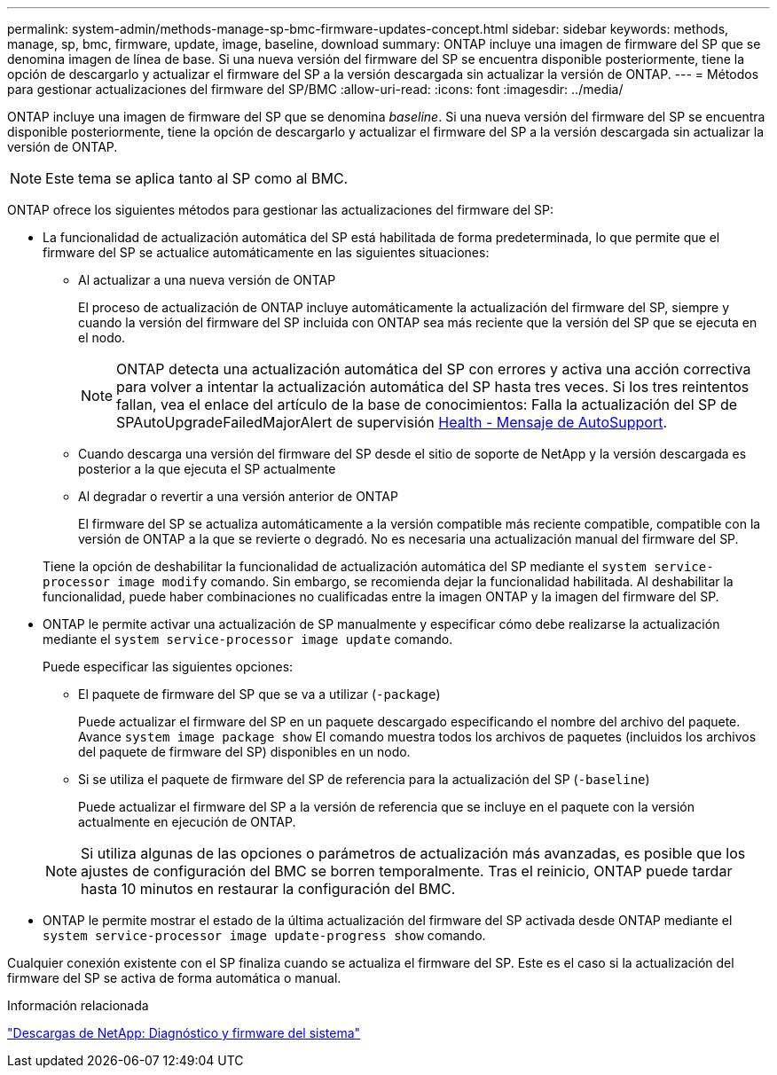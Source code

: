 ---
permalink: system-admin/methods-manage-sp-bmc-firmware-updates-concept.html 
sidebar: sidebar 
keywords: methods, manage, sp, bmc, firmware, update, image, baseline, download 
summary: ONTAP incluye una imagen de firmware del SP que se denomina imagen de línea de base. Si una nueva versión del firmware del SP se encuentra disponible posteriormente, tiene la opción de descargarlo y actualizar el firmware del SP a la versión descargada sin actualizar la versión de ONTAP. 
---
= Métodos para gestionar actualizaciones del firmware del SP/BMC
:allow-uri-read: 
:icons: font
:imagesdir: ../media/


[role="lead"]
ONTAP incluye una imagen de firmware del SP que se denomina _baseline_. Si una nueva versión del firmware del SP se encuentra disponible posteriormente, tiene la opción de descargarlo y actualizar el firmware del SP a la versión descargada sin actualizar la versión de ONTAP.

[NOTE]
====
Este tema se aplica tanto al SP como al BMC.

====
ONTAP ofrece los siguientes métodos para gestionar las actualizaciones del firmware del SP:

* La funcionalidad de actualización automática del SP está habilitada de forma predeterminada, lo que permite que el firmware del SP se actualice automáticamente en las siguientes situaciones:
+
** Al actualizar a una nueva versión de ONTAP
+
El proceso de actualización de ONTAP incluye automáticamente la actualización del firmware del SP, siempre y cuando la versión del firmware del SP incluida con ONTAP sea más reciente que la versión del SP que se ejecuta en el nodo.

+
[NOTE]
====
ONTAP detecta una actualización automática del SP con errores y activa una acción correctiva para volver a intentar la actualización automática del SP hasta tres veces. Si los tres reintentos fallan, vea el enlace del artículo de la base de conocimientos: Falla la actualización del SP de SPAutoUpgradeFailedMajorAlert de supervisión https://kb.netapp.com/Advice_and_Troubleshooting/Data_Storage_Software/ONTAP_OS/Health_Monitor_SPAutoUpgradeFailedMajorAlert__SP_upgrade_fails_-_AutoSupport_Message[Health - Mensaje de AutoSupport].

====
** Cuando descarga una versión del firmware del SP desde el sitio de soporte de NetApp y la versión descargada es posterior a la que ejecuta el SP actualmente
** Al degradar o revertir a una versión anterior de ONTAP
+
El firmware del SP se actualiza automáticamente a la versión compatible más reciente compatible, compatible con la versión de ONTAP a la que se revierte o degradó. No es necesaria una actualización manual del firmware del SP.



+
Tiene la opción de deshabilitar la funcionalidad de actualización automática del SP mediante el `system service-processor image modify` comando. Sin embargo, se recomienda dejar la funcionalidad habilitada. Al deshabilitar la funcionalidad, puede haber combinaciones no cualificadas entre la imagen ONTAP y la imagen del firmware del SP.

* ONTAP le permite activar una actualización de SP manualmente y especificar cómo debe realizarse la actualización mediante el `system service-processor image update` comando.
+
Puede especificar las siguientes opciones:

+
** El paquete de firmware del SP que se va a utilizar (`-package`)
+
Puede actualizar el firmware del SP en un paquete descargado especificando el nombre del archivo del paquete. Avance `system image package show` El comando muestra todos los archivos de paquetes (incluidos los archivos del paquete de firmware del SP) disponibles en un nodo.

** Si se utiliza el paquete de firmware del SP de referencia para la actualización del SP (`-baseline`)
+
Puede actualizar el firmware del SP a la versión de referencia que se incluye en el paquete con la versión actualmente en ejecución de ONTAP.



+
[NOTE]
====
Si utiliza algunas de las opciones o parámetros de actualización más avanzadas, es posible que los ajustes de configuración del BMC se borren temporalmente. Tras el reinicio, ONTAP puede tardar hasta 10 minutos en restaurar la configuración del BMC.

====
* ONTAP le permite mostrar el estado de la última actualización del firmware del SP activada desde ONTAP mediante el `system service-processor image update-progress show` comando.


Cualquier conexión existente con el SP finaliza cuando se actualiza el firmware del SP. Este es el caso si la actualización del firmware del SP se activa de forma automática o manual.

.Información relacionada
https://mysupport.netapp.com/site/downloads/firmware/system-firmware-diagnostics["Descargas de NetApp: Diagnóstico y firmware del sistema"]
